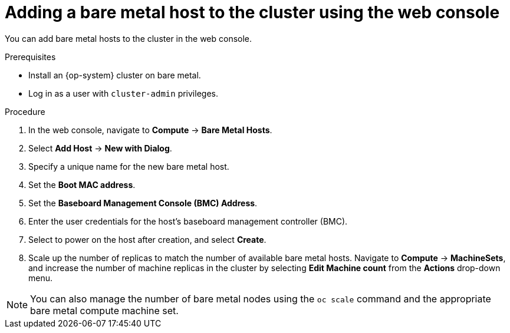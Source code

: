 // Module included in the following assemblies:
//
// scalability_and_performance/managing-bare-metal-hosts.adoc

:_mod-docs-content-type: PROCEDURE
[id="adding-bare-metal-host-to-cluster-using-web-console_{context}"]
= Adding a bare metal host to the cluster using the web console

You can add bare metal hosts to the cluster in the web console.

.Prerequisites

* Install an {op-system} cluster on bare metal.
* Log in as a user with `cluster-admin` privileges.

.Procedure

. In the web console, navigate to *Compute* -> *Bare Metal Hosts*.
. Select *Add Host* -> *New with Dialog*.
. Specify a unique name for the new bare metal host.
. Set the *Boot MAC address*.
. Set the *Baseboard Management Console (BMC) Address*.
. Enter the user credentials for the host's baseboard management controller (BMC).
. Select to power on the host after creation, and select *Create*.
. Scale up the number of replicas to match the number of available bare metal hosts. Navigate to *Compute* -> *MachineSets*, and increase the number of machine replicas in the cluster by selecting *Edit Machine count* from the *Actions* drop-down menu.

[NOTE]
====
You can also manage the number of bare metal nodes using the `oc scale` command and the appropriate bare metal compute machine set.
====